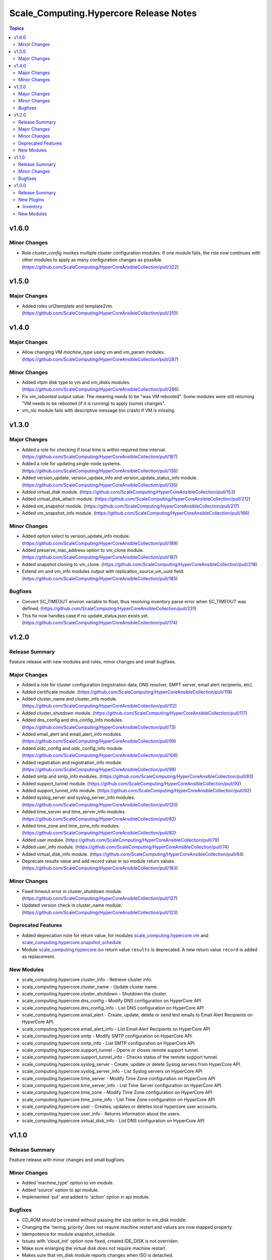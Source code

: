 ========================================
Scale\_Computing.Hypercore Release Notes
========================================

.. contents:: Topics

v1.6.0
======

Minor Changes
-------------

- Role `cluster_config` invokes multiple cluster configuration modules. If one module fails, the role now continues with other modules to apply as many configuration changes as possible. (https://github.com/ScaleComputing/HyperCoreAnsibleCollection/pull/322)

v1.5.0
======

Major Changes
-------------

- Added roles url2template and template2vm. (https://github.com/ScaleComputing/HyperCoreAnsibleCollection/pull/310)

v1.4.0
======

Major Changes
-------------

- Allow changing VM `machine_type` using vm and vm_param modules. (https://github.com/ScaleComputing/HyperCoreAnsibleCollection/pull/287)

Minor Changes
-------------

- Added `vtpm` disk type to vm and vm_disks modules. (https://github.com/ScaleComputing/HyperCoreAnsibleCollection/pull/286)
- Fix `vm_rebooted` output value. The meaning needs to be "was VM rebooted". Some modules were still returning "VM needs to be rebooted (if it is running) to apply (some) changes".
- vm_nic module fails with descriptive message (no crash) if VM is missing.

v1.3.0
======

Major Changes
-------------

- Added a role for checking if local time is within required time interval. (https://github.com/ScaleComputing/HyperCoreAnsibleCollection/pull/167)
- Added a role for updating single-node systems. (https://github.com/ScaleComputing/HyperCoreAnsibleCollection/pull/136)
- Added version_update, version_update_info and version_update_status_info module. (https://github.com/ScaleComputing/HyperCoreAnsibleCollection/pull/135)
- Added virtual_disk module. (https://github.com/ScaleComputing/HyperCoreAnsibleCollection/pull/153)
- Added virtual_disk_attach module. (https://github.com/ScaleComputing/HyperCoreAnsibleCollection/pull/212)
- Added vm_snapshot module. (https://github.com/ScaleComputing/HyperCoreAnsibleCollection/pull/217)
- Added vm_snapshot_info module. (https://github.com/ScaleComputing/HyperCoreAnsibleCollection/pull/166)

Minor Changes
-------------

- Added option select to version_update_info module. (https://github.com/ScaleComputing/HyperCoreAnsibleCollection/pull/189)
- Added preserve_mac_address option to vm_clone module. (https://github.com/ScaleComputing/HyperCoreAnsibleCollection/pull/187)
- Added snapshot cloning to vm_clone. (https://github.com/ScaleComputing/HyperCoreAnsibleCollection/pull/219)
- Extend vm and vm_info modules output with replication_source_vm_uuid field. (https://github.com/ScaleComputing/HyperCoreAnsibleCollection/pull/185)

Bugfixes
--------

- Convert SC_TIMEOUT environ variable to float, thus resolving inventory parse error when SC_TIMEOUT was defined. (https://github.com/ScaleComputing/HyperCoreAnsibleCollection/pull/231)
- This fix now handles case if no update_status.json exists yet. (https://github.com/ScaleComputing/HyperCoreAnsibleCollection/pull/174)

v1.2.0
======

Release Summary
---------------

Feature release with new modules and roles, minor changes and small bugfixes.

Major Changes
-------------

- Added a role for cluster configuration (registration data, DNS resolver, SMPT server, email alert recipients, etc).
- Added certificate module. (https://github.com/ScaleComputing/HyperCoreAnsibleCollection/pull/119)
- Added cluster_name and cluster_info module. (https://github.com/ScaleComputing/HyperCoreAnsibleCollection/pull/112)
- Added cluster_shutdown module. (https://github.com/ScaleComputing/HyperCoreAnsibleCollection/pull/117)
- Added dns_config and dns_config_info modules. (https://github.com/ScaleComputing/HyperCoreAnsibleCollection/pull/73)
- Added email_alert and email_alert_info modules. (https://github.com/ScaleComputing/HyperCoreAnsibleCollection/pull/99)
- Added oidc_config and oidc_config_info module. (https://github.com/ScaleComputing/HyperCoreAnsibleCollection/pull/106)
- Added registration and registration_info module. (https://github.com/ScaleComputing/HyperCoreAnsibleCollection/pull/98)
- Added smtp and smtp_info modules. (https://github.com/ScaleComputing/HyperCoreAnsibleCollection/pull/93)
- Added support_tunnel module. (https://github.com/ScaleComputing/HyperCoreAnsibleCollection/pull/92)
- Added support_tunnel_info module. (https://github.com/ScaleComputing/HyperCoreAnsibleCollection/pull/92)
- Added syslog_server and syslog_server_info modules. (https://github.com/ScaleComputing/HyperCoreAnsibleCollection/pull/120)
- Added time_server and time_server_info modules. (https://github.com/ScaleComputing/HyperCoreAnsibleCollection/pull/82)
- Added time_zone and time_zone_info modules. (https://github.com/ScaleComputing/HyperCoreAnsibleCollection/pull/82)
- Added user module. (https://github.com/ScaleComputing/HyperCoreAnsibleCollection/pull/79)
- Added user_info module. (https://github.com/ScaleComputing/HyperCoreAnsibleCollection/pull/74)
- Added virtual_disk_info module. (https://github.com/ScaleComputing/HyperCoreAnsibleCollection/pull/84)
- Deprecate results value and add record value in iso module return values. (https://github.com/ScaleComputing/HyperCoreAnsibleCollection/pull/183)

Minor Changes
-------------

- Fixed timeout error in cluster_shutdown module. (https://github.com/ScaleComputing/HyperCoreAnsibleCollection/pull/127)
- Updated version check in cluster_name module. (https://github.com/ScaleComputing/HyperCoreAnsibleCollection/pull/123)

Deprecated Features
-------------------

- Added deprecation note for return value, for modules `scale_computing.hypercore.vm <../collections/scale_computing/hypercore/vm_module.html>`_ and `scale_computing.hypercore.snapshot_schedule <../collections/scale_computing/hypercore/snapshot_schedule_module.html>`_.
- Module `scale_computing.hypercore.iso <../collections/scale_computing/hypercore/iso_module.html>`_ return value ``results`` is deprecated. A new return value ``record`` is added as replacement.

New Modules
-----------

- scale_computing.hypercore.cluster_info - Retrieve cluster info.
- scale_computing.hypercore.cluster_name - Update cluster name.
- scale_computing.hypercore.cluster_shutdown - Shutdown the cluster.
- scale_computing.hypercore.dns_config - Modify DNS configuration on HyperCore API
- scale_computing.hypercore.dns_config_info - List DNS configuration on HyperCore API
- scale_computing.hypercore.email_alert - Create, update, delete or send test emails to Email Alert Recipients on HyperCore API.
- scale_computing.hypercore.email_alert_info - List Email Alert Recipients on HyperCore API
- scale_computing.hypercore.smtp - Modify SMTP configuration on HyperCore API.
- scale_computing.hypercore.smtp_info - List SMTP configuration on HyperCore API.
- scale_computing.hypercore.support_tunnel - Opens or closes remote support tunnel.
- scale_computing.hypercore.support_tunnel_info - Checks status of the remote support tunnel.
- scale_computing.hypercore.syslog_server - Create, update or delete Syslog servers from HyperCore API.
- scale_computing.hypercore.syslog_server_info - List Syslog servers on HyperCore API
- scale_computing.hypercore.time_server - Modify Time Zone configuration on HyperCore API
- scale_computing.hypercore.time_server_info - List Time Server configuration on HyperCore API.
- scale_computing.hypercore.time_zone - Modify Time Zone configuration on HyperCore API
- scale_computing.hypercore.time_zone_info - List Time Zone configuration on HyperCore API
- scale_computing.hypercore.user - Creates, updates or deletes local hypercore user accounts.
- scale_computing.hypercore.user_info - Returns information about the users.
- scale_computing.hypercore.virtual_disk_info - List DNS configuration on HyperCore API

v1.1.0
======

Release Summary
---------------

Feature release with minor changes and small bugfixes.

Minor Changes
-------------

- Added 'machine_type' option to vm module.
- Added 'source' option to api module.
- Implemented 'put' and added to 'action' option in api module.

Bugfixes
--------

- CD_ROM should be created without passing the size option to vm_disk module.
- Changing the 'tiering_priority' does not require machine restart and values are now mapped properly.
- Idempotence for module snapshot_schedule.
- Issues with 'cloud_init' option now fixed, created IDE_DISK is not overriden.
- Make sure enlarging the virtual disk does not require machine restart.
- Makes sure that vm_disk module reports changes when ISO is detached.
- Option 'attach_guest_tools' now works as intended with Windows systems.
- Timeout is now properly applied and overrides the default.

v1.0.0
======

Release Summary
---------------

Initial release

New Plugins
-----------

Inventory
~~~~~~~~~

- scale_computing.hypercore.hypercore - Inventory source for Scale Computing HyperCore.

New Modules
-----------

- scale_computing.hypercore.api - API interaction with Scale Computing HyperCore
- scale_computing.hypercore.iso - Manage ISO images on HyperCore API
- scale_computing.hypercore.iso_info - Retrieve ISO images
- scale_computing.hypercore.node_info - Returns information about the nodes in a cluster.
- scale_computing.hypercore.remote_cluster_info - Retrieve a list of remote clusters.
- scale_computing.hypercore.snapshot_schedule - Manage snap schedule to configure the desired schedule of snapshot creation.
- scale_computing.hypercore.snapshot_schedule_info - Retrieve information about an automated VM snapshot schedule.
- scale_computing.hypercore.task_wait - Wait for a HyperCore TaskTag to be finished.
- scale_computing.hypercore.vm - Create, update or delete a VM.
- scale_computing.hypercore.vm_boot_devices - Manage HyperCore VM's boot devices
- scale_computing.hypercore.vm_clone - Handles cloning of the VM
- scale_computing.hypercore.vm_disk - Manage VM's disks
- scale_computing.hypercore.vm_export - Handles export of the virtual machine
- scale_computing.hypercore.vm_import - Handles import of the virtual machine
- scale_computing.hypercore.vm_info - Retrieve information about the VMs.
- scale_computing.hypercore.vm_nic - Handles actions over network interfaces
- scale_computing.hypercore.vm_nic_info - Returns info about NIC
- scale_computing.hypercore.vm_node_affinity - Update virtual machine's node affinity
- scale_computing.hypercore.vm_params - Manage VM's parameters
- scale_computing.hypercore.vm_replication - Handles VM replications
- scale_computing.hypercore.vm_replication_info - Returns info about replication of a specific VM
